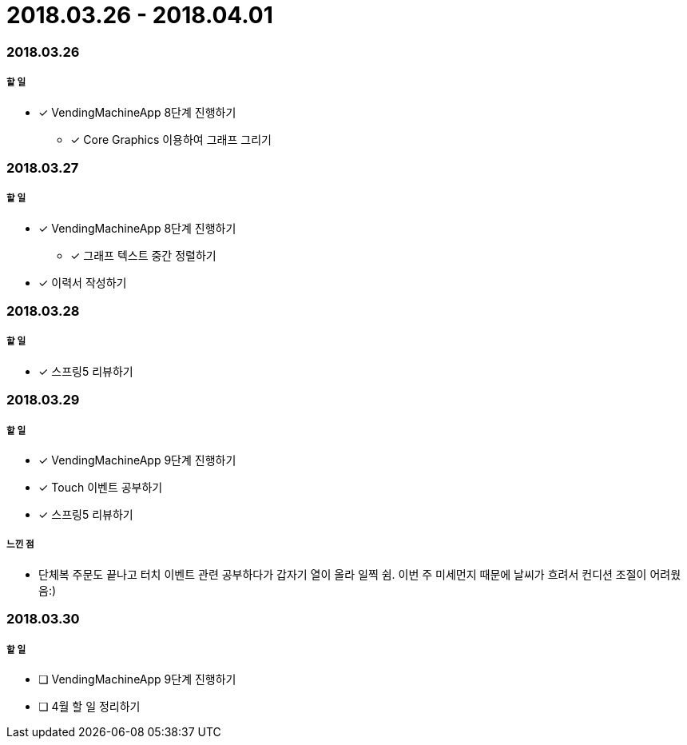 = 2018.03.26 - 2018.04.01

=== 2018.03.26

===== 할 일
* [*] VendingMachineApp 8단계 진행하기
** [*] Core Graphics 이용하여 그래프 그리기

=== 2018.03.27

===== 할 일
* [*] VendingMachineApp 8단계 진행하기
** [*] 그래프 텍스트 중간 정렬하기 
* [*] 이력서 작성하기 

=== 2018.03.28

===== 할 일
* [*] 스프링5 리뷰하기 

=== 2018.03.29

===== 할 일
* [*] VendingMachineApp 9단계 진행하기
* [*] Touch 이벤트 공부하기
* [*] 스프링5 리뷰하기 

===== 느낀 점
* 단체복 주문도 끝나고 터치 이벤트 관련 공부하다가 갑자기 열이 올라 일찍 쉼. 이번 주 미세먼지 때문에 날씨가 흐려서 컨디션 조절이 어려웠음:)

=== 2018.03.30

===== 할 일
* [ ] VendingMachineApp 9단계 진행하기
* [ ] 4월 할 일 정리하기